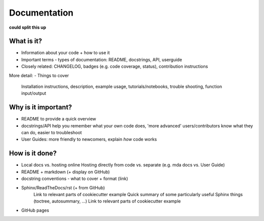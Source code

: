 #############
Documentation
#############

**could split this up**

What is it?
-----------
- Information about your code + how to use it
- Important terms - types of documentation: README, docstrings, API, userguide
- Closely related: CHANGELOG, badges (e.g. code coverage, status), contribution instructions

More detail:
- Things to cover
     Installation instructions, description, example usage, tutorials/notebooks,
     trouble shooting, function input/output 

Why is it important?
--------------------
- README to provide a quick overview
- docstrings/API help you remember what your own code does, 'more advanced' users/contributors
  know what they can do, easier to troubleshoot
- User Guides: more friendly to newcomers, explain *how* code works


How is it done?
---------------
- Local docs vs. hosting online
  Hosting directly from code vs. separate (e.g. mda docs vs. User Guide)
- README + markdown (+ display on GitHub)
- docstring conventions - what to cover + format (link)
- Sphinx/ReadTheDocs/rst (+ from GitHub) 
    Link to relevant parts of cookiecutter example
    Quick summary of some particularly useful Sphinx things (toctree, autosummary, ...)
    Link to relevant parts of cookiecutter example
- GitHub pages
